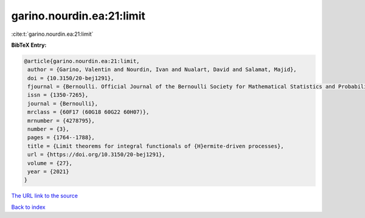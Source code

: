 garino.nourdin.ea:21:limit
==========================

:cite:t:`garino.nourdin.ea:21:limit`

**BibTeX Entry:**

.. code-block:: bibtex

   @article{garino.nourdin.ea:21:limit,
    author = {Garino, Valentin and Nourdin, Ivan and Nualart, David and Salamat, Majid},
    doi = {10.3150/20-bej1291},
    fjournal = {Bernoulli. Official Journal of the Bernoulli Society for Mathematical Statistics and Probability},
    issn = {1350-7265},
    journal = {Bernoulli},
    mrclass = {60F17 (60G18 60G22 60H07)},
    mrnumber = {4278795},
    number = {3},
    pages = {1764--1788},
    title = {Limit theorems for integral functionals of {H}ermite-driven processes},
    url = {https://doi.org/10.3150/20-bej1291},
    volume = {27},
    year = {2021}
   }
`The URL link to the source <ttps://doi.org/10.3150/20-bej1291}>`_


`Back to index <../By-Cite-Keys.html>`_
